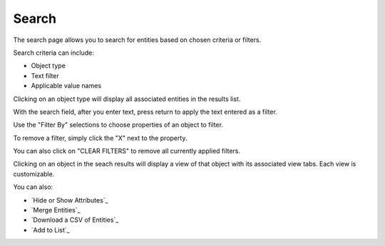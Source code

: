Search
------
The search page allows you to search for entities based on chosen criteria or filters.

.. image:: ../connections-documentation/search_landing.png

Search criteria can include:

- Object type
- Text filter
- Applicable value names

Clicking on an object type will display all associated entities in the results list.

With the search field, after you enter text, press return to apply the text entered as a filter.

Use the "Filter By" selections to choose properties of an object to filter.

To remove a filter, simply click the "X" next to the property.

.. image:: ../connections-documentation/search_remove_filter.png

You can also click on "CLEAR FILTERS" to remove all currently applied filters.

Clicking on an object in the seach results will display a view of that object with its associated view tabs. Each view is customizable.

.. image:: ../connections-documentation/search_object_view.png

You can also:

- `Hide or Show Attributes`_
- `Merge Entities`_
- `Download a CSV of Entities`_
- `Add to List`_
